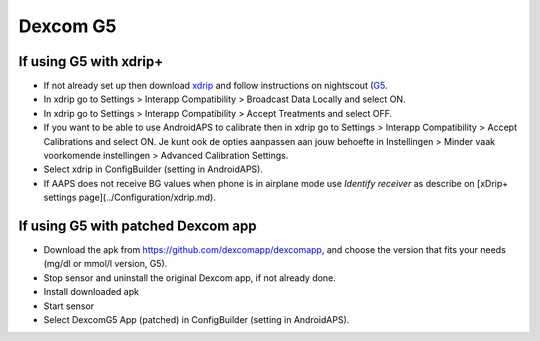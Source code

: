 Dexcom G5
**********
If using G5 with xdrip+
===========================
* If not already set up then download `xdrip <https://github.com/NightscoutFoundation/xDrip>`_ and follow instructions on nightscout (`G5 <http://www.nightscout.info/wiki/welcome/nightscout-with-xdrip-and-dexcom-share-wireless/xdrip-with-g5-support>`_.
* In xdrip go to Settings > Interapp Compatibility > Broadcast Data Locally and select ON.
* In xdrip go to Settings > Interapp Compatibility > Accept Treatments and select OFF.
* If you want to be able to use AndroidAPS to calibrate then in xdrip go to Settings > Interapp Compatibility > Accept Calibrations and select ON.  Je kunt ook de opties aanpassen aan jouw behoefte in Instellingen > Minder vaak voorkomende instellingen > Advanced Calibration Settings.
* Select xdrip in ConfigBuilder (setting in AndroidAPS).
* If AAPS does not receive BG values when phone is in airplane mode use `Identify receiver` as describe on [xDrip+ settings page](../Configuration/xdrip.md).

If using G5 with patched Dexcom app
=========================================================
* Download the apk from `https://github.com/dexcomapp/dexcomapp <https://github.com/dexcomapp/dexcomapp>`_, and choose the version that fits your needs (mg/dl or mmol/l version, G5).
* Stop sensor and uninstall the original Dexcom app, if not already done.
* Install downloaded apk
* Start sensor
* Select DexcomG5 App (patched) in ConfigBuilder (setting in AndroidAPS).
